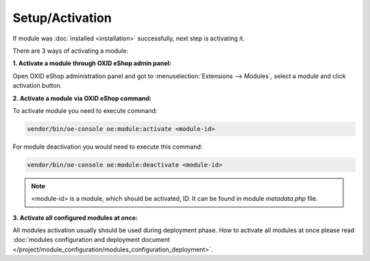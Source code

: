 Setup/Activation
================

If module was :doc:`installed <installation>` successfully, next step is activating it.

There are 3 ways of activating a module:

.. _modules_installation_activate_via_admin-20190917:

**1. Activate a module through OXID eShop admin panel:**

Open OXID eShop administration panel and got to :menuselection:`Extensions --> Modules`,
select a module and click activation button.

.. _modules_installation_activate_via_command-20190917:

**2. Activate a module via OXID eShop command:**

To activate module you need to execute command:

.. code:: bash

    vendor/bin/oe-console oe:module:activate <module-id>

For module deactivation you would need to execute this command:

.. code:: bash

    vendor/bin/oe-console oe:module:deactivate <module-id>

.. note::

    <module-id> is a module, which should be activated, ID. It can be found in module `metadata.php` file.

**3. Activate all configured modules at once:**

All modules activation usually should be used during deployment phase. How to activate all modules at once please read
:doc:`modules configuration and deployment document </project/module_configuration/modules_configuration_deployment>`.
